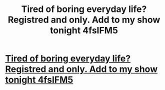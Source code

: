 #+TITLE: Tired of boring everyday life? Registred and only. Add to my show tonight 4fsIFM5

* [[http://doctormohajer.com/33920160226.php#AV5fycOh][Tired of boring everyday life? Registred and only. Add to my show tonight 4fsIFM5]]
:PROPERTIES:
:Author: nsurugul
:Score: 1
:DateUnix: 1456670930.0
:DateShort: 2016-Feb-28
:END:
